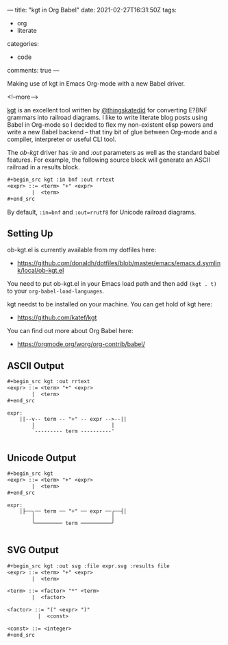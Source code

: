 ---
title: "kgt in Org Babel"
date: 2021-02-27T16:31:50Z
tags:
  - org
  - literate
categories:
  - code
comments: true
---

Making use of kgt in Emacs Org-mode with a new Babel driver.

<!--more-->

[[https://github.com/katef/kgt][kgt]] is an excellent tool written by [[https://twitter.com/thingskatedid][@thingskatedid]] for converting E?BNF grammars into railroad
diagrams. I like to write literate blog posts using Babel in Org-mode so I decided to flex my
non-existent elisp powers and write a new Babel backend – that tiny bit of glue between Org-mode
and a compiler, interpreter or useful CLI tool.

The /ob-kgt/ driver has /:in/ and /:out/ parameters as well as the standard babel features. For
example, the following source block will generate an ASCII railroad in a results block.

#+begin_src org
,#+begin_src kgt :in bnf :out rrtext
<expr> ::= <term> "+" <expr>
        |  <term>
,#+end_src
#+end_src

By default, ~:in=bnf~ and ~:out=rrutf8~ for Unicode railroad diagrams.

** Setting Up

ob-kgt.el is currently available from my dotfiles here:

- https://github.com/donaldh/dotfiles/blob/master/emacs/emacs.d.symlink/local/ob-kgt.el

You need to put ob-kgt.el in your Emacs load path and then add ~(kgt . t)~ to your
~org-babel-load-languages~.

kgt needst to be installed on your machine. You can get hold of kgt here:

- [[https://github.com/katef/kgt]]

You can find out more about Org Babel here:

- [[https://orgmode.org/worg/org-contrib/babel/]]


** ASCII Output

#+begin_src org
,#+begin_src kgt :out rrtext
<expr> ::= <term> "+" <expr>
        |  <term>
,#+end_src
#+end_src

#+begin_src kgt :out rrtext :exports results
<expr> ::= <term> "+" <expr>
        |  <term>
#+end_src

#+RESULTS:
: expr:
:     ||--v-- term -- "+" -- expr -->--||
:         |                         |
:         `--------- term ----------'
: 

** Unicode Output

#+begin_src org
,#+begin_src kgt
<expr> ::= <term> "+" <expr>
        |  <term>
,#+end_src
#+end_src

#+begin_src kgt :exports results
<expr> ::= <term> "+" <expr>
        |  <term>
#+end_src

#+RESULTS:
: expr:
:     │├──╮── term ── "+" ── expr ──╭──┤│
:         │                         │
:         ╰───────── term ──────────╯
: 

** SVG Output

#+begin_src org
,#+begin_src kgt :out svg :file expr.svg :results file
<expr> ::= <term> "+" <expr>
        |  <term>

<term> ::= <factor> "*" <term>
        |  <factor>

<factor> ::= "(" <expr> ")"
          |  <const>

<const> ::= <integer>
,#+end_src
#+end_src

#+begin_src kgt :out svg :file expr.svg :results file :exports results
<expr> ::= <term> "+" <expr>
        |  <term>

<term> ::= <factor> "*" <term>
        |  <factor>

<factor> ::= "(" <expr> ")"
          |  <const>

<const> ::= <integer>
#+end_src

#+RESULTS:
#+attr_html: :alt SVG railroad diagram for the BNF in the example :title SVG railroad diagram for the BNF in the example
[[file:expr.svg]]
